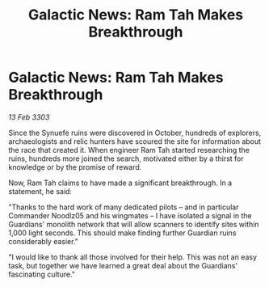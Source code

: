 :PROPERTIES:
:ID:       1ad14586-0516-4fd3-906b-f686e9394820
:END:
#+title: Galactic News: Ram Tah Makes Breakthrough
#+filetags: :galnet:

* Galactic News: Ram Tah Makes Breakthrough

/13 Feb 3303/

Since the Synuefe ruins were discovered in October, hundreds of explorers, archaeologists and relic hunters have scoured the site for information about the race that created it. When engineer Ram Tah started researching the ruins, hundreds more joined the search, motivated either by a thirst for knowledge or by the promise of reward. 

Now, Ram Tah claims to have made a significant breakthrough. In a statement, he said: 

"Thanks to the hard work of many dedicated pilots – and in particular Commander Noodlz05 and his wingmates – I have isolated a signal in the Guardians' monolith network that will allow scanners to identify sites within 1,000 light seconds. This should make finding further Guardian ruins considerably easier." 

"I would like to thank all those involved for their help. This was not an easy task, but together we have learned a great deal about the Guardians' fascinating culture."
